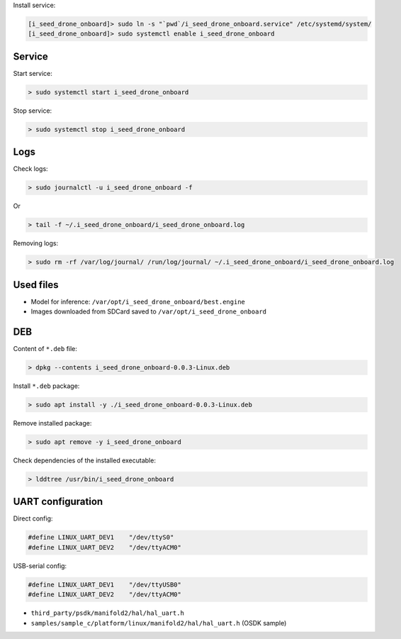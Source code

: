 Install service:

.. code-block:: none

  [i_seed_drone_onboard]> sudo ln -s "`pwd`/i_seed_drone_onboard.service" /etc/systemd/system/
  [i_seed_drone_onboard]> sudo systemctl enable i_seed_drone_onboard

Service
-------

Start service:

.. code-block:: none

  > sudo systemctl start i_seed_drone_onboard

Stop service:

.. code-block:: none

  > sudo systemctl stop i_seed_drone_onboard

Logs
----

Check logs:

.. code-block:: none

  > sudo journalctl -u i_seed_drone_onboard -f

Or

.. code-block:: none

  > tail -f ~/.i_seed_drone_onboard/i_seed_drone_onboard.log

Removing logs:

.. code-block:: none

  > sudo rm -rf /var/log/journal/ /run/log/journal/ ~/.i_seed_drone_onboard/i_seed_drone_onboard.log

Used files
----------

- Model for inference: ``/var/opt/i_seed_drone_onboard/best.engine``
- Images downloaded from SDCard saved to ``/var/opt/i_seed_drone_onboard``

DEB
---

Content of ``*.deb`` file:

.. code-block:: none

  > dpkg --contents i_seed_drone_onboard-0.0.3-Linux.deb

Install ``*.deb`` package:

.. code-block:: none

  > sudo apt install -y ./i_seed_drone_onboard-0.0.3-Linux.deb

Remove installed package:

.. code-block:: none

  > sudo apt remove -y i_seed_drone_onboard

Check dependencies of the installed executable:

.. code-block:: none

  > lddtree /usr/bin/i_seed_drone_onboard

UART configuration
------------------

Direct config:

.. code-block:: none

  #define LINUX_UART_DEV1    "/dev/ttyS0"
  #define LINUX_UART_DEV2    "/dev/ttyACM0"

USB-serial config:

.. code-block:: none

  #define LINUX_UART_DEV1    "/dev/ttyUSB0"
  #define LINUX_UART_DEV2    "/dev/ttyACM0"

- ``third_party/psdk/manifold2/hal/hal_uart.h``
- ``samples/sample_c/platform/linux/manifold2/hal/hal_uart.h`` (OSDK sample)
